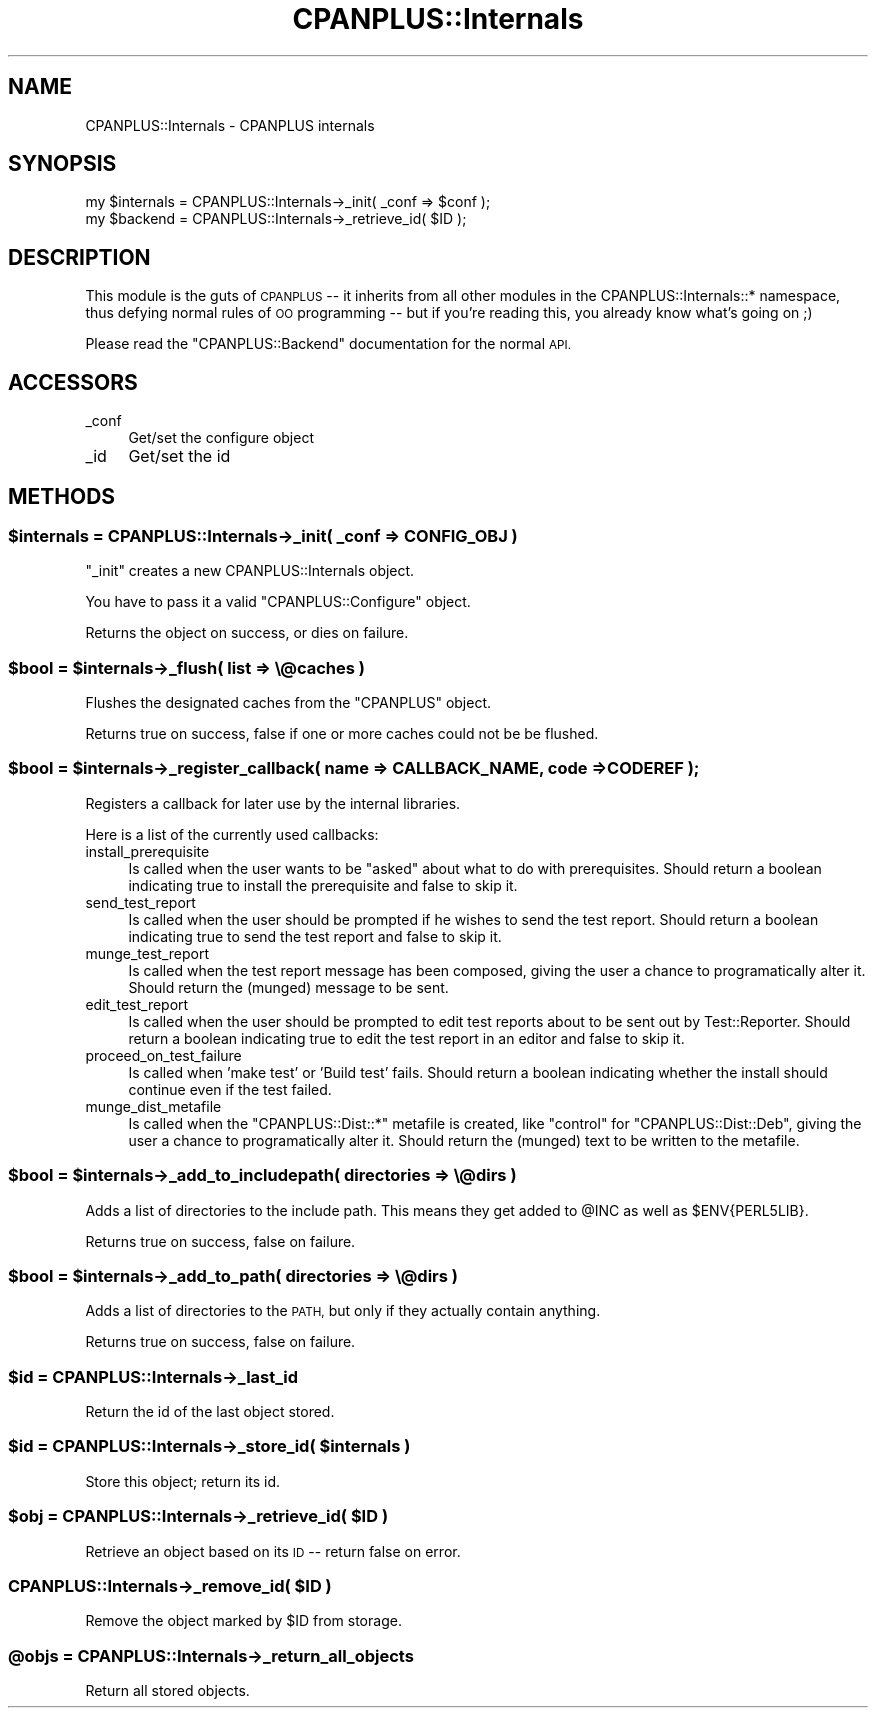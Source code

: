 .\" Automatically generated by Pod::Man 2.27 (Pod::Simple 3.28)
.\"
.\" Standard preamble:
.\" ========================================================================
.de Sp \" Vertical space (when we can't use .PP)
.if t .sp .5v
.if n .sp
..
.de Vb \" Begin verbatim text
.ft CW
.nf
.ne \\$1
..
.de Ve \" End verbatim text
.ft R
.fi
..
.\" Set up some character translations and predefined strings.  \*(-- will
.\" give an unbreakable dash, \*(PI will give pi, \*(L" will give a left
.\" double quote, and \*(R" will give a right double quote.  \*(C+ will
.\" give a nicer C++.  Capital omega is used to do unbreakable dashes and
.\" therefore won't be available.  \*(C` and \*(C' expand to `' in nroff,
.\" nothing in troff, for use with C<>.
.tr \(*W-
.ds C+ C\v'-.1v'\h'-1p'\s-2+\h'-1p'+\s0\v'.1v'\h'-1p'
.ie n \{\
.    ds -- \(*W-
.    ds PI pi
.    if (\n(.H=4u)&(1m=24u) .ds -- \(*W\h'-12u'\(*W\h'-12u'-\" diablo 10 pitch
.    if (\n(.H=4u)&(1m=20u) .ds -- \(*W\h'-12u'\(*W\h'-8u'-\"  diablo 12 pitch
.    ds L" ""
.    ds R" ""
.    ds C` ""
.    ds C' ""
'br\}
.el\{\
.    ds -- \|\(em\|
.    ds PI \(*p
.    ds L" ``
.    ds R" ''
.    ds C`
.    ds C'
'br\}
.\"
.\" Escape single quotes in literal strings from groff's Unicode transform.
.ie \n(.g .ds Aq \(aq
.el       .ds Aq '
.\"
.\" If the F register is turned on, we'll generate index entries on stderr for
.\" titles (.TH), headers (.SH), subsections (.SS), items (.Ip), and index
.\" entries marked with X<> in POD.  Of course, you'll have to process the
.\" output yourself in some meaningful fashion.
.\"
.\" Avoid warning from groff about undefined register 'F'.
.de IX
..
.nr rF 0
.if \n(.g .if rF .nr rF 1
.if (\n(rF:(\n(.g==0)) \{
.    if \nF \{
.        de IX
.        tm Index:\\$1\t\\n%\t"\\$2"
..
.        if !\nF==2 \{
.            nr % 0
.            nr F 2
.        \}
.    \}
.\}
.rr rF
.\"
.\" Accent mark definitions (@(#)ms.acc 1.5 88/02/08 SMI; from UCB 4.2).
.\" Fear.  Run.  Save yourself.  No user-serviceable parts.
.    \" fudge factors for nroff and troff
.if n \{\
.    ds #H 0
.    ds #V .8m
.    ds #F .3m
.    ds #[ \f1
.    ds #] \fP
.\}
.if t \{\
.    ds #H ((1u-(\\\\n(.fu%2u))*.13m)
.    ds #V .6m
.    ds #F 0
.    ds #[ \&
.    ds #] \&
.\}
.    \" simple accents for nroff and troff
.if n \{\
.    ds ' \&
.    ds ` \&
.    ds ^ \&
.    ds , \&
.    ds ~ ~
.    ds /
.\}
.if t \{\
.    ds ' \\k:\h'-(\\n(.wu*8/10-\*(#H)'\'\h"|\\n:u"
.    ds ` \\k:\h'-(\\n(.wu*8/10-\*(#H)'\`\h'|\\n:u'
.    ds ^ \\k:\h'-(\\n(.wu*10/11-\*(#H)'^\h'|\\n:u'
.    ds , \\k:\h'-(\\n(.wu*8/10)',\h'|\\n:u'
.    ds ~ \\k:\h'-(\\n(.wu-\*(#H-.1m)'~\h'|\\n:u'
.    ds / \\k:\h'-(\\n(.wu*8/10-\*(#H)'\z\(sl\h'|\\n:u'
.\}
.    \" troff and (daisy-wheel) nroff accents
.ds : \\k:\h'-(\\n(.wu*8/10-\*(#H+.1m+\*(#F)'\v'-\*(#V'\z.\h'.2m+\*(#F'.\h'|\\n:u'\v'\*(#V'
.ds 8 \h'\*(#H'\(*b\h'-\*(#H'
.ds o \\k:\h'-(\\n(.wu+\w'\(de'u-\*(#H)/2u'\v'-.3n'\*(#[\z\(de\v'.3n'\h'|\\n:u'\*(#]
.ds d- \h'\*(#H'\(pd\h'-\w'~'u'\v'-.25m'\f2\(hy\fP\v'.25m'\h'-\*(#H'
.ds D- D\\k:\h'-\w'D'u'\v'-.11m'\z\(hy\v'.11m'\h'|\\n:u'
.ds th \*(#[\v'.3m'\s+1I\s-1\v'-.3m'\h'-(\w'I'u*2/3)'\s-1o\s+1\*(#]
.ds Th \*(#[\s+2I\s-2\h'-\w'I'u*3/5'\v'-.3m'o\v'.3m'\*(#]
.ds ae a\h'-(\w'a'u*4/10)'e
.ds Ae A\h'-(\w'A'u*4/10)'E
.    \" corrections for vroff
.if v .ds ~ \\k:\h'-(\\n(.wu*9/10-\*(#H)'\s-2\u~\d\s+2\h'|\\n:u'
.if v .ds ^ \\k:\h'-(\\n(.wu*10/11-\*(#H)'\v'-.4m'^\v'.4m'\h'|\\n:u'
.    \" for low resolution devices (crt and lpr)
.if \n(.H>23 .if \n(.V>19 \
\{\
.    ds : e
.    ds 8 ss
.    ds o a
.    ds d- d\h'-1'\(ga
.    ds D- D\h'-1'\(hy
.    ds th \o'bp'
.    ds Th \o'LP'
.    ds ae ae
.    ds Ae AE
.\}
.rm #[ #] #H #V #F C
.\" ========================================================================
.\"
.IX Title "CPANPLUS::Internals 3pm"
.TH CPANPLUS::Internals 3pm "2014-01-06" "perl v5.18.2" "Perl Programmers Reference Guide"
.\" For nroff, turn off justification.  Always turn off hyphenation; it makes
.\" way too many mistakes in technical documents.
.if n .ad l
.nh
.SH "NAME"
CPANPLUS::Internals \- CPANPLUS internals
.SH "SYNOPSIS"
.IX Header "SYNOPSIS"
.Vb 2
\&    my $internals   = CPANPLUS::Internals\->_init( _conf => $conf );
\&    my $backend     = CPANPLUS::Internals\->_retrieve_id( $ID );
.Ve
.SH "DESCRIPTION"
.IX Header "DESCRIPTION"
This module is the guts of \s-1CPANPLUS\s0 \*(-- it inherits from all other
modules in the CPANPLUS::Internals::* namespace, thus defying normal
rules of \s-1OO\s0 programming \*(-- but if you're reading this, you already
know what's going on ;)
.PP
Please read the \f(CW\*(C`CPANPLUS::Backend\*(C'\fR documentation for the normal \s-1API.\s0
.SH "ACCESSORS"
.IX Header "ACCESSORS"
.IP "_conf" 4
.IX Item "_conf"
Get/set the configure object
.IP "_id" 4
.IX Item "_id"
Get/set the id
.SH "METHODS"
.IX Header "METHODS"
.ie n .SS "$internals = CPANPLUS::Internals\->_init( _conf => \s-1CONFIG_OBJ \s0)"
.el .SS "\f(CW$internals\fP = CPANPLUS::Internals\->_init( _conf => \s-1CONFIG_OBJ \s0)"
.IX Subsection "$internals = CPANPLUS::Internals->_init( _conf => CONFIG_OBJ )"
\&\f(CW\*(C`_init\*(C'\fR creates a new CPANPLUS::Internals object.
.PP
You have to pass it a valid \f(CW\*(C`CPANPLUS::Configure\*(C'\fR object.
.PP
Returns the object on success, or dies on failure.
.ie n .SS "$bool = $internals\->_flush( list => \e@caches )"
.el .SS "\f(CW$bool\fP = \f(CW$internals\fP\->_flush( list => \e@caches )"
.IX Subsection "$bool = $internals->_flush( list => @caches )"
Flushes the designated caches from the \f(CW\*(C`CPANPLUS\*(C'\fR object.
.PP
Returns true on success, false if one or more caches could not be
be flushed.
.ie n .SS "$bool = $internals\->_register_callback( name => \s-1CALLBACK_NAME,\s0 code => \s-1CODEREF \s0);"
.el .SS "\f(CW$bool\fP = \f(CW$internals\fP\->_register_callback( name => \s-1CALLBACK_NAME,\s0 code => \s-1CODEREF \s0);"
.IX Subsection "$bool = $internals->_register_callback( name => CALLBACK_NAME, code => CODEREF );"
Registers a callback for later use by the internal libraries.
.PP
Here is a list of the currently used callbacks:
.IP "install_prerequisite" 4
.IX Item "install_prerequisite"
Is called when the user wants to be \f(CW\*(C`asked\*(C'\fR about what to do with
prerequisites. Should return a boolean indicating true to install
the prerequisite and false to skip it.
.IP "send_test_report" 4
.IX Item "send_test_report"
Is called when the user should be prompted if he wishes to send the
test report. Should return a boolean indicating true to send the
test report and false to skip it.
.IP "munge_test_report" 4
.IX Item "munge_test_report"
Is called when the test report message has been composed, giving
the user a chance to programatically alter it. Should return the
(munged) message to be sent.
.IP "edit_test_report" 4
.IX Item "edit_test_report"
Is called when the user should be prompted to edit test reports
about to be sent out by Test::Reporter. Should return a boolean
indicating true to edit the test report in an editor and false
to skip it.
.IP "proceed_on_test_failure" 4
.IX Item "proceed_on_test_failure"
Is called when 'make test' or 'Build test' fails. Should return
a boolean indicating whether the install should continue even if
the test failed.
.IP "munge_dist_metafile" 4
.IX Item "munge_dist_metafile"
Is called when the \f(CW\*(C`CPANPLUS::Dist::*\*(C'\fR metafile is created, like
\&\f(CW\*(C`control\*(C'\fR for \f(CW\*(C`CPANPLUS::Dist::Deb\*(C'\fR, giving the user a chance to
programatically alter it. Should return the (munged) text to be
written to the metafile.
.ie n .SS "$bool = $internals\->_add_to_includepath( directories => \e@dirs )"
.el .SS "\f(CW$bool\fP = \f(CW$internals\fP\->_add_to_includepath( directories => \e@dirs )"
.IX Subsection "$bool = $internals->_add_to_includepath( directories => @dirs )"
Adds a list of directories to the include path.
This means they get added to \f(CW@INC\fR as well as \f(CW$ENV{PERL5LIB}\fR.
.PP
Returns true on success, false on failure.
.ie n .SS "$bool = $internals\->_add_to_path( directories => \e@dirs )"
.el .SS "\f(CW$bool\fP = \f(CW$internals\fP\->_add_to_path( directories => \e@dirs )"
.IX Subsection "$bool = $internals->_add_to_path( directories => @dirs )"
Adds a list of directories to the \s-1PATH,\s0 but only if they actually
contain anything.
.PP
Returns true on success, false on failure.
.ie n .SS "$id = CPANPLUS::Internals\->_last_id"
.el .SS "\f(CW$id\fP = CPANPLUS::Internals\->_last_id"
.IX Subsection "$id = CPANPLUS::Internals->_last_id"
Return the id of the last object stored.
.ie n .SS "$id = CPANPLUS::Internals\->_store_id( $internals )"
.el .SS "\f(CW$id\fP = CPANPLUS::Internals\->_store_id( \f(CW$internals\fP )"
.IX Subsection "$id = CPANPLUS::Internals->_store_id( $internals )"
Store this object; return its id.
.ie n .SS "$obj = CPANPLUS::Internals\->_retrieve_id( $ID )"
.el .SS "\f(CW$obj\fP = CPANPLUS::Internals\->_retrieve_id( \f(CW$ID\fP )"
.IX Subsection "$obj = CPANPLUS::Internals->_retrieve_id( $ID )"
Retrieve an object based on its \s-1ID\s0 \*(-- return false on error.
.ie n .SS "CPANPLUS::Internals\->_remove_id( $ID )"
.el .SS "CPANPLUS::Internals\->_remove_id( \f(CW$ID\fP )"
.IX Subsection "CPANPLUS::Internals->_remove_id( $ID )"
Remove the object marked by \f(CW$ID\fR from storage.
.ie n .SS "@objs = CPANPLUS::Internals\->_return_all_objects"
.el .SS "\f(CW@objs\fP = CPANPLUS::Internals\->_return_all_objects"
.IX Subsection "@objs = CPANPLUS::Internals->_return_all_objects"
Return all stored objects.
